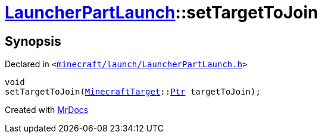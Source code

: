 [#LauncherPartLaunch-setTargetToJoin]
= xref:LauncherPartLaunch.adoc[LauncherPartLaunch]::setTargetToJoin
:relfileprefix: ../
:mrdocs:


== Synopsis

Declared in `&lt;https://github.com/PrismLauncher/PrismLauncher/blob/develop/launcher/minecraft/launch/LauncherPartLaunch.h#L37[minecraft&sol;launch&sol;LauncherPartLaunch&period;h]&gt;`

[source,cpp,subs="verbatim,replacements,macros,-callouts"]
----
void
setTargetToJoin(xref:MinecraftTarget.adoc[MinecraftTarget]::xref:MinecraftTarget/Ptr.adoc[Ptr] targetToJoin);
----



[.small]#Created with https://www.mrdocs.com[MrDocs]#

